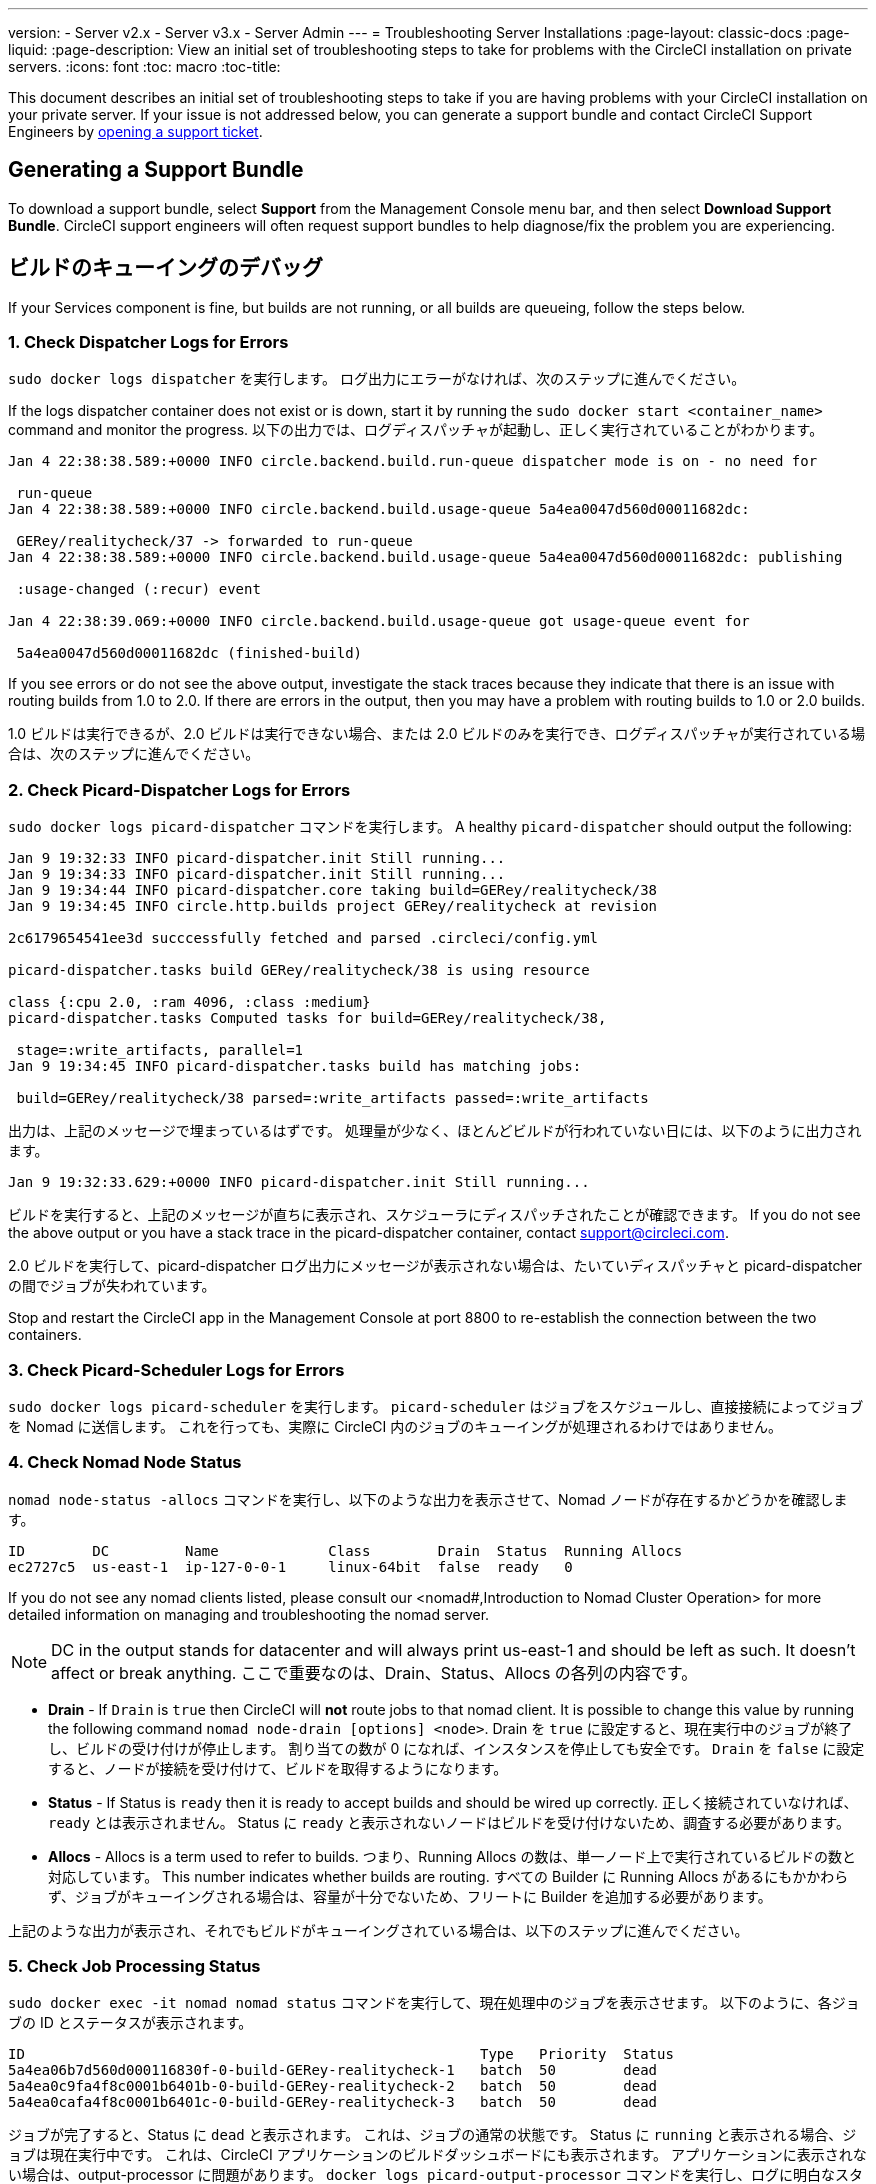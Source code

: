 ---
version:
- Server v2.x
- Server v3.x
- Server Admin
---
= Troubleshooting Server Installations
:page-layout: classic-docs
:page-liquid:
:page-description: View an initial set of troubleshooting steps to take for problems with the CircleCI installation on private servers.
:icons: font
:toc: macro
:toc-title:

This document describes an initial set of troubleshooting steps to take if you are having problems with your CircleCI installation on your private server. If your issue is not addressed below, you can generate a support bundle and contact CircleCI Support Engineers by https://support.circleci.com/hc/en-us/requests/new[opening a support ticket].

toc::[]

== Generating a Support Bundle
To download a support bundle, select **Support** from the Management Console menu bar, and then select **Download Support Bundle**. CircleCI support engineers will often request support bundles to help diagnose/fix the problem you are experiencing.

== ビルドのキューイングのデバッグ

If your Services component is fine, but builds are not running, or all builds are queueing, follow the steps below.

[discrete]
=== 1. Check Dispatcher Logs for Errors

`sudo docker logs dispatcher` を実行します。 ログ出力にエラーがなければ、次のステップに進んでください。

If the logs dispatcher container does not exist or is down, start it by running the `sudo docker start <container_name>` command and monitor the progress. 以下の出力では、ログディスパッチャが起動し、正しく実行されていることがわかります。

```
Jan 4 22:38:38.589:+0000 INFO circle.backend.build.run-queue dispatcher mode is on - no need for

 run-queue
Jan 4 22:38:38.589:+0000 INFO circle.backend.build.usage-queue 5a4ea0047d560d00011682dc:

 GERey/realitycheck/37 -> forwarded to run-queue
Jan 4 22:38:38.589:+0000 INFO circle.backend.build.usage-queue 5a4ea0047d560d00011682dc: publishing

 :usage-changed (:recur) event

Jan 4 22:38:39.069:+0000 INFO circle.backend.build.usage-queue got usage-queue event for

 5a4ea0047d560d00011682dc (finished-build)
```

If you see errors or do not see the above output, investigate the stack traces because they indicate that there is an issue with routing builds from 1.0 to 2.0. If there are errors in the output, then you may have a problem with routing builds to 1.0 or 2.0 builds.

1.0 ビルドは実行できるが、2.0 ビルドは実行できない場合、または 2.0 ビルドのみを実行でき、ログディスパッチャが実行されている場合は、次のステップに進んでください。

[discrete]
=== 2. Check Picard-Dispatcher Logs for Errors

`sudo docker logs picard-dispatcher` コマンドを実行します。 A healthy `picard-dispatcher` should output the following:

```
Jan 9 19:32:33 INFO picard-dispatcher.init Still running...
Jan 9 19:34:33 INFO picard-dispatcher.init Still running...
Jan 9 19:34:44 INFO picard-dispatcher.core taking build=GERey/realitycheck/38
Jan 9 19:34:45 INFO circle.http.builds project GERey/realitycheck at revision

2c6179654541ee3d succcessfully fetched and parsed .circleci/config.yml

picard-dispatcher.tasks build GERey/realitycheck/38 is using resource

class {:cpu 2.0, :ram 4096, :class :medium}
picard-dispatcher.tasks Computed tasks for build=GERey/realitycheck/38,

 stage=:write_artifacts, parallel=1
Jan 9 19:34:45 INFO picard-dispatcher.tasks build has matching jobs:

 build=GERey/realitycheck/38 parsed=:write_artifacts passed=:write_artifacts
```

出力は、上記のメッセージで埋まっているはずです。 処理量が少なく、ほとんどビルドが行われていない日には、以下のように出力されます。

```shell
Jan 9 19:32:33.629:+0000 INFO picard-dispatcher.init Still running...
```

ビルドを実行すると、上記のメッセージが直ちに表示され、スケジューラにディスパッチされたことが確認できます。 If you do not see the above output or you have a stack trace in the picard-dispatcher container, contact support@circleci.com.

2.0 ビルドを実行して、picard-dispatcher ログ出力にメッセージが表示されない場合は、たいていディスパッチャと picard-dispatcher の間でジョブが失われています。

Stop and restart the CircleCI app in the Management Console at port 8800 to re-establish the connection between the two containers.

[discrete]
=== 3. Check Picard-Scheduler Logs for Errors

`sudo docker logs picard-scheduler` を実行します。 `picard-scheduler` はジョブをスケジュールし、直接接続によってジョブを Nomad に送信します。 これを行っても、実際に CircleCI 内のジョブのキューイングが処理されるわけではありません。

[discrete]
=== 4.  Check Nomad Node Status

`nomad node-status -allocs` コマンドを実行し、以下のような出力を表示させて、Nomad ノードが存在するかどうかを確認します。

```shell
ID        DC         Name             Class        Drain  Status  Running Allocs
ec2727c5  us-east-1  ip-127-0-0-1     linux-64bit  false  ready   0
```

If you do not see any nomad clients listed, please consult our <nomad#,Introduction to Nomad Cluster Operation> for more detailed information on managing and troubleshooting the nomad server.

NOTE: DC in the output stands for datacenter and will always print us-east-1 and should be left as such. It doesn't affect or break anything. ここで重要なのは、Drain、Status、Allocs の各列の内容です。

- **Drain** - If `Drain` is `true` then CircleCI will **not** route jobs to that nomad client. It is possible to change this value by running the following command `nomad node-drain [options] <node>`. Drain を `true` に設定すると、現在実行中のジョブが終了し、ビルドの受け付けが停止します。 割り当ての数が 0 になれば、インスタンスを停止しても安全です。 `Drain` を `false` に設定すると、ノードが接続を受け付けて、ビルドを取得するようになります。

- **Status** - If Status is `ready` then it is ready to accept builds and should be wired up correctly. 正しく接続されていなければ、`ready` とは表示されません。 Status に `ready` と表示されないノードはビルドを受け付けないため、調査する必要があります。

- **Allocs** - Allocs is a term used to refer to builds. つまり、Running Allocs の数は、単一ノード上で実行されているビルドの数と対応しています。 This number indicates whether builds are routing. すべての Builder に Running Allocs があるにもかかわらず、ジョブがキューイングされる場合は、容量が十分でないため、フリートに Builder を追加する必要があります。

上記のような出力が表示され、それでもビルドがキューイングされている場合は、以下のステップに進んでください。

[discrete]
=== 5. Check Job Processing Status

`sudo docker exec -it nomad nomad status` コマンドを実行して、現在処理中のジョブを表示させます。 以下のように、各ジョブの ID とステータスが表示されます。

```shell
ID                                                      Type   Priority  Status
5a4ea06b7d560d000116830f-0-build-GERey-realitycheck-1   batch  50        dead
5a4ea0c9fa4f8c0001b6401b-0-build-GERey-realitycheck-2   batch  50        dead
5a4ea0cafa4f8c0001b6401c-0-build-GERey-realitycheck-3   batch  50        dead
```

ジョブが完了すると、Status に `dead` と表示されます。 これは、ジョブの通常の状態です。 Status に `running` と表示される場合、ジョブは現在実行中です。 これは、CircleCI アプリケーションのビルドダッシュボードにも表示されます。 アプリケーションに表示されない場合は、output-processor に問題があります。 `docker logs picard-output-processor` コマンドを実行し、ログに明白なスタックトレースがないかを確認してください。

* 割り当てが行われず、ジョブが常に `pending` 状態の場合は、`sudo docker exec -it nomad nomad status JOB_ID` コマンドを実行します。 その結果から、どこで Nomad がスタックしているかが特定できたら、標準的な Nomad Cluster エラーのドキュメントを参照して詳細情報を調べてください。
* ジョブが実行中または完了しているのに CircleCI アプリケーションに何も表示されない場合は、以下のように対処してください。
   - `sudo docker exec -it nomad nomad logs --stderr --job JOB_ID` コマンドを実行して、Nomad ジョブのログをチェックします。
   - `picard-output-processor` コマンドを実行して、ログに特定のエラーがないかどうかをチェックします。

NOTE: The use of `--stderr` is to print the specific error if one exists.

== Why do my Jobs stay in `queued` status until they fail and never successfully run?

If the nomad client logs contain the following error message typw, check port 8585:

```json
{"error":"rpc error: code = Unavailable desc = grpc: the connection is
unavailable","level":"warning","msg":"error fetching config, retrying","time":"2018-04-17T18:47:01Z"}
```

== Why is the cache failing to unpack?

If a `restore_cache` step is failing for one of your jobs, it is worth checking the size of the cache - you can view the cache size from the CircleCI Jobs page within the `restore_cache` step. We recommend keeping cache sizes under 500MB – this is our upper limit for corruption checks because above this limit check times would be excessively long. キャッシュ サイズを増やすこともできますが、キャッシュの復元中に問題が発生したり、ダウンロード中に破損する可能性が高くなるため、お勧めできません。 キャッシュ サイズを抑えるため、複数のキャッシュに分割することを検討してください。

== How do I get around the API service being impacted by a high thread count?

Disable cache warming by completing the following steps:

1. Add the export `DOMAIN_SERVICE_REFRESH_USERS=false` flag to the ``/etc/circleconfig/api-service/customizations` file on the Services machine. For more information on configuration overrides, see the guide to <<customizations#service-configuration-overrides, Service Configuration Overrides>>.
2. Restart CircleCI:
    a. Navigate to the Management Console
    b. Click Stop Now and wait for it to stop
    c. Click Start
